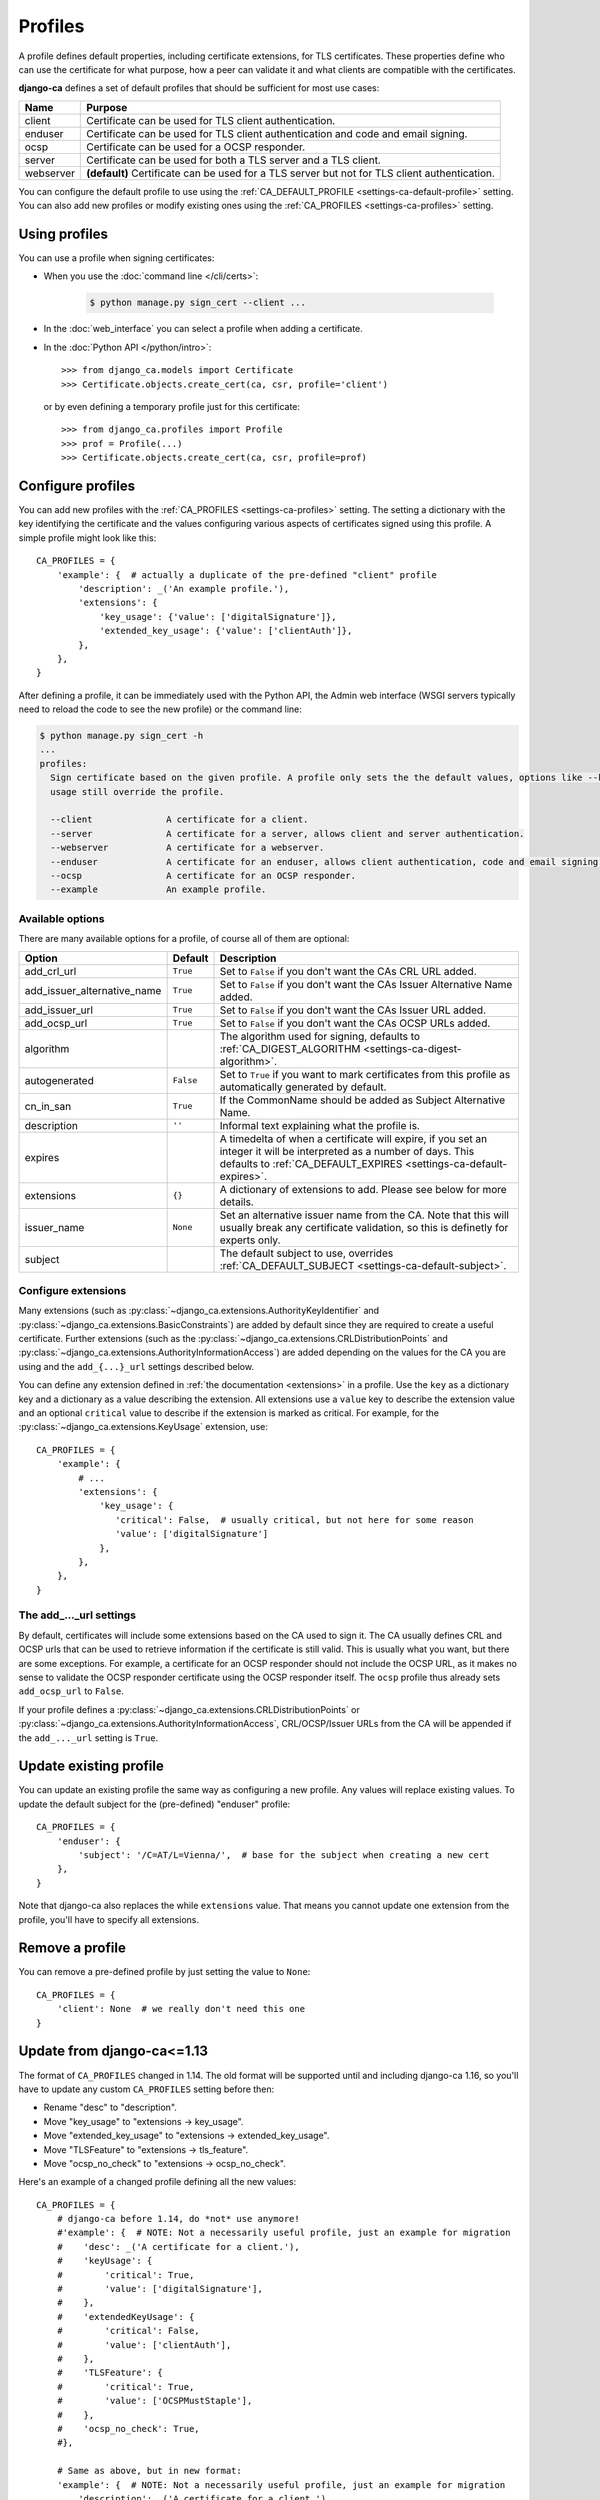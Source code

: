 ########
Profiles
########

A profile defines default properties, including certificate extensions, for TLS certificates. These
properties define who can use the certificate for what purpose, how a peer can validate it and what clients
are compatible with the certificates.

**django-ca** defines a set of default profiles that should be sufficient for most use cases:

========== ===========================================================================================
Name       Purpose
========== ===========================================================================================
client     Certificate can be used for TLS client authentication.
enduser    Certificate can be used for TLS client authentication and code and email signing.
ocsp       Certificate can be used for a OCSP responder.
server     Certificate can be used for both a TLS server and a TLS client.
webserver  **(default)** Certificate can be used for a TLS server but not for TLS client
           authentication.
========== ===========================================================================================

You can configure the default profile to use using the :ref:`CA_DEFAULT_PROFILE <settings-ca-default-profile>`
setting. You can also add new profiles or modify existing ones using the :ref:`CA_PROFILES
<settings-ca-profiles>` setting.

**************
Using profiles
**************

You can use a profile when signing certificates:

* When you use the :doc:`command line </cli/certs>`:

   .. code-block:: console

      $ python manage.py sign_cert --client ...

* In the :doc:`web_interface` you can select a profile when adding a certificate.
* In the :doc:`Python API </python/intro>`::

      >>> from django_ca.models import Certificate
      >>> Certificate.objects.create_cert(ca, csr, profile='client')

  or by even defining a temporary profile just for this certificate::

      >>> from django_ca.profiles import Profile
      >>> prof = Profile(...)
      >>> Certificate.objects.create_cert(ca, csr, profile=prof)


******************
Configure profiles
******************

You can add new profiles with the :ref:`CA_PROFILES <settings-ca-profiles>` setting. The setting a dictionary
with the key identifying the certificate and the values configuring various aspects of certificates signed
using this profile. A simple profile might look like this::

   CA_PROFILES = {
       'example': {  # actually a duplicate of the pre-defined "client" profile
           'description': _('An example profile.'),
           'extensions': {
               'key_usage': {'value': ['digitalSignature']},
               'extended_key_usage': {'value': ['clientAuth']},
           },
       },
   }

After defining a profile, it can be immediately used with the Python API, the Admin web interface (WSGI
servers typically need to reload the code to see the new profile) or the command line:

.. code-block:: console

   $ python manage.py sign_cert -h
   ...
   profiles:
     Sign certificate based on the given profile. A profile only sets the the default values, options like --key-
     usage still override the profile.

     --client              A certificate for a client.
     --server              A certificate for a server, allows client and server authentication.
     --webserver           A certificate for a webserver.
     --enduser             A certificate for an enduser, allows client authentication, code and email signing.
     --ocsp                A certificate for an OCSP responder.
     --example             An example profile.


Available options
=================

There are many available options for a profile, of course all of them are optional:

=========================== ========= ========================================================================
Option                      Default   Description
=========================== ========= ========================================================================
add_crl_url                 ``True``  Set to ``False`` if you don't want the CAs CRL URL added.
add_issuer_alternative_name ``True``  Set to ``False`` if you don't want the CAs Issuer Alternative Name
                                      added.
add_issuer_url              ``True``  Set to ``False`` if you don't want the CAs Issuer URL added.
add_ocsp_url                ``True``  Set to ``False`` if you don't want the CAs OCSP URLs added.
algorithm                             The algorithm used for signing, defaults to :ref:`CA_DIGEST_ALGORITHM
                                      <settings-ca-digest-algorithm>`.
autogenerated               ``False`` Set to ``True`` if you want to mark certificates from this profile as
                                      automatically generated by default.
cn_in_san                   ``True``  If the CommonName should be added as Subject Alternative Name.
description                 ``''``    Informal text explaining what the profile is.
expires                               A timedelta of when a certificate will expire, if you set an integer it
                                      will be interpreted as a number of days. This defaults to
                                      :ref:`CA_DEFAULT_EXPIRES <settings-ca-default-expires>`.
extensions                  ``{}``    A dictionary of extensions to add. Please see below for more details.
issuer_name                 ``None``  Set an alternative issuer name from the CA. Note that this will usually
                                      break any certificate validation, so this is definetly for experts only.
subject                               The default subject to use, overrides :ref:`CA_DEFAULT_SUBJECT
                                      <settings-ca-default-subject>`.
=========================== ========= ========================================================================

Configure extensions
====================

Many extensions (such as :py:class:`~django_ca.extensions.AuthorityKeyIdentifier` and
:py:class:`~django_ca.extensions.BasicConstraints`) are added by default since they are required to create a
useful certificate. Further extensions (such as the :py:class:`~django_ca.extensions.CRLDistributionPoints`
and :py:class:`~django_ca.extensions.AuthorityInformationAccess`) are added depending on the values for the CA
you are using and the ``add_{...}_url`` settings described below.

You can define any extension defined in :ref:`the documentation <extensions>` in a profile. Use the ``key``
as a dictionary key and a dictionary as a value describing the extension. All extensions use a ``value`` key
to describe the extension value and an optional ``critical`` value to describe if the extension is marked as
critical. For example, for the :py:class:`~django_ca.extensions.KeyUsage` extension, use::

   CA_PROFILES = {
       'example': { 
           # ...
           'extensions': {
               'key_usage': {
                  'critical': False,  # usually critical, but not here for some reason
                  'value': ['digitalSignature']
               },
           },
       },
   }


The add\_..._url settings
=========================

By default, certificates will include some extensions based on the CA used to sign it. The CA usually defines
CRL and OCSP urls that can be used to retrieve information if the certificate is still valid. This is usually
what you want, but there are some exceptions. For example, a certificate for an OCSP responder should not
include the OCSP URL, as it makes no sense to validate the OCSP responder certificate using the OCSP responder
itself. The ``ocsp`` profile thus already sets ``add_ocsp_url`` to ``False``.

If your profile defines a :py:class:`~django_ca.extensions.CRLDistributionPoints` or
:py:class:`~django_ca.extensions.AuthorityInformationAccess`, CRL/OCSP/Issuer URLs from the CA will be
appended if the ``add_..._url`` setting is ``True``.

***********************
Update existing profile
***********************

You can update an existing profile the same way as configuring a new profile. Any values will replace existing
values. To update the default subject for the (pre-defined) "enduser" profile::

   CA_PROFILES = {
       'enduser': { 
           'subject': '/C=AT/L=Vienna/',  # base for the subject when creating a new cert
       },
   }

Note that django-ca also replaces the while ``extensions`` value. That means you cannot update one extension
from the profile, you'll have to specify all extensions.

****************
Remove a profile
****************

You can remove a pre-defined profile by just setting the value to ``None``::

   CA_PROFILES = {
       'client': None  # we really don't need this one
   }

.. _profiles-pre-114-migration:

***************************
Update from django-ca<=1.13
***************************

The format of ``CA_PROFILES`` changed in 1.14. The old format will be supported until and including
django-ca 1.16, so you'll have to update any custom ``CA_PROFILES`` setting before then:

* Rename "desc" to "description".
* Move "key_usage" to "extensions -> key_usage".
* Move "extended_key_usage" to "extensions -> extended_key_usage".
* Move "TLSFeature" to "extensions -> tls_feature".
* Move "ocsp_no_check" to "extensions -> ocsp_no_check".

Here's an example of a changed profile defining all the new values::

   CA_PROFILES = {
       # django-ca before 1.14, do *not* use anymore! 
       #'example': {  # NOTE: Not a necessarily useful profile, just an example for migration
       #    'desc': _('A certificate for a client.'),
       #    'keyUsage': {
       #        'critical': True,
       #        'value': ['digitalSignature'],
       #    },
       #    'extendedKeyUsage': {
       #        'critical': False,
       #        'value': ['clientAuth'],
       #    },
       #    'TLSFeature': {
       #        'critical': True,
       #        'value': ['OCSPMustStaple'],
       #    },
       #    'ocsp_no_check': True,
       #},

       # Same as above, but in new format:
       'example': {  # NOTE: Not a necessarily useful profile, just an example for migration
           'description': _('A certificate for a client.'),
           'extensions': {
               'key_usage': {
                   'critical': True,
                   'value': ['digitalSignature'],
               },
               'extended_key_usage': {
                   'critical': False,
                   'value': ['clientAuth'],
               },
               'tls_feature': {
                   'critical': True,
                   'value': ['OCSPMustStaple'],
               },
               'ocsp_no_check': {},
           },
       },
   }
